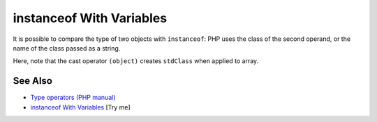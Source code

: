 .. _instanceof-with-variables:

instanceof With Variables
-------------------------

.. meta::
	:description:
		instanceof With Variables: It is possible to compare the type of two objects with ``instanceof``: PHP uses the class of the second operand, or the name of the class passed as a string.
	:twitter:card: summary_large_image
	:twitter:site: @exakat
	:twitter:title: instanceof With Variables
	:twitter:description: instanceof With Variables: It is possible to compare the type of two objects with ``instanceof``: PHP uses the class of the second operand, or the name of the class passed as a string
	:twitter:creator: @exakat
	:twitter:image:src: https://php-tips.readthedocs.io/en/latest/_images/instanceof_with_variable.png
	:og:image: https://php-tips.readthedocs.io/en/latest/_images/instanceof_with_variable.png
	:og:title: instanceof With Variables
	:og:type: article
	:og:description: It is possible to compare the type of two objects with ``instanceof``: PHP uses the class of the second operand, or the name of the class passed as a string
	:og:url: https://php-tips.readthedocs.io/en/latest/tips/instanceof_with_variable.html
	:og:locale: en

.. raw:: html

	<script type="application/ld+json">{"@context":"https:\/\/schema.org","@graph":[{"@type":"WebPage","@id":"https:\/\/php-tips.readthedocs.io\/en\/latest\/tips\/instanceof_with_variable.html","url":"https:\/\/php-tips.readthedocs.io\/en\/latest\/tips\/instanceof_with_variable.html","name":"instanceof With Variables","isPartOf":{"@id":"https:\/\/www.exakat.io\/"},"datePublished":"Tue, 24 Jun 2025 19:50:14 +0000","dateModified":"Tue, 24 Jun 2025 19:50:14 +0000","description":"It is possible to compare the type of two objects with ``instanceof``: PHP uses the class of the second operand, or the name of the class passed as a string","inLanguage":"en-US","potentialAction":[{"@type":"ReadAction","target":["https:\/\/php-tips.readthedocs.io\/en\/latest\/tips\/instanceof_with_variable.html"]}]},{"@type":"WebSite","@id":"https:\/\/www.exakat.io\/","url":"https:\/\/www.exakat.io\/","name":"Exakat","description":"Smart PHP static analysis","inLanguage":"en-US"}]}</script>

It is possible to compare the type of two objects with ``instanceof``: PHP uses the class of the second operand, or the name of the class passed as a string.

Here, note that the cast operator ``(object)`` creates ``stdClass`` when applied to array.

.. image:: ../images/instanceof_with_variable.png

See Also
________

* `Type operators (PHP manual) <https://www.php.net/manual/en/language.operators.type.php>`_
* `instanceof With Variables <https://3v4l.org/UCoEf>`_ [Try me]

